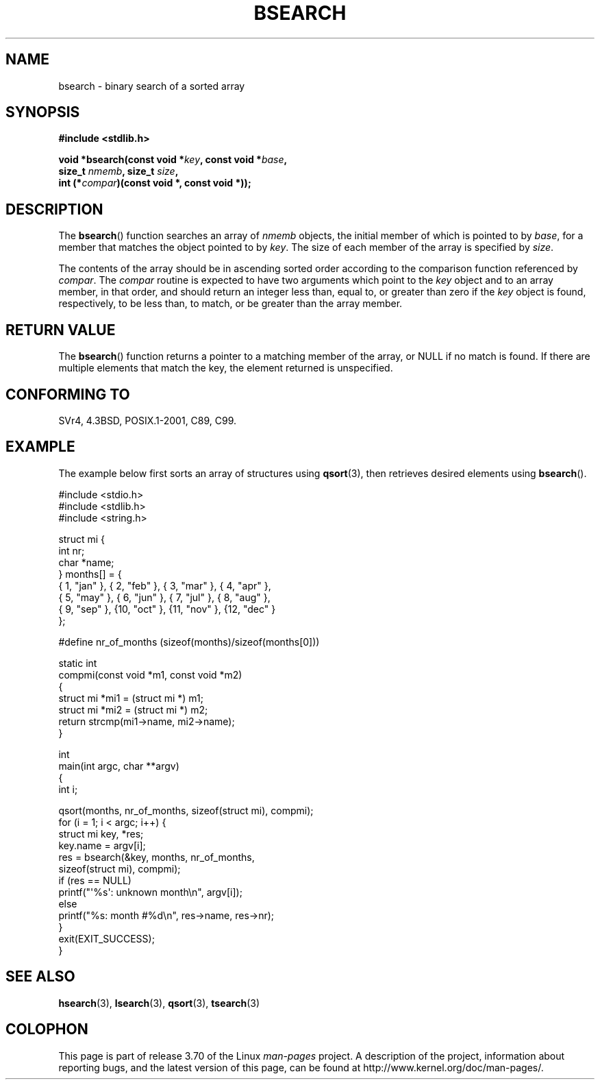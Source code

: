 .\" Copyright 1993 David Metcalfe (david@prism.demon.co.uk)
.\"
.\" %%%LICENSE_START(VERBATIM)
.\" Permission is granted to make and distribute verbatim copies of this
.\" manual provided the copyright notice and this permission notice are
.\" preserved on all copies.
.\"
.\" Permission is granted to copy and distribute modified versions of this
.\" manual under the conditions for verbatim copying, provided that the
.\" entire resulting derived work is distributed under the terms of a
.\" permission notice identical to this one.
.\"
.\" Since the Linux kernel and libraries are constantly changing, this
.\" manual page may be incorrect or out-of-date.  The author(s) assume no
.\" responsibility for errors or omissions, or for damages resulting from
.\" the use of the information contained herein.  The author(s) may not
.\" have taken the same level of care in the production of this manual,
.\" which is licensed free of charge, as they might when working
.\" professionally.
.\"
.\" Formatted or processed versions of this manual, if unaccompanied by
.\" the source, must acknowledge the copyright and authors of this work.
.\" %%%LICENSE_END
.\"
.\" References consulted:
.\"     Linux libc source code
.\"     Lewine's _POSIX Programmer's Guide_ (O'Reilly & Associates, 1991)
.\"     386BSD man pages
.\" Modified Mon Mar 29 22:41:16 1993, David Metcalfe
.\" Modified Sat Jul 24 21:35:16 1993, Rik Faith (faith@cs.unc.edu)
.TH BSEARCH 3  2003-11-01 "" "Linux Programmer's Manual"
.SH NAME
bsearch \- binary search of a sorted array
.SH SYNOPSIS
.nf
.B #include <stdlib.h>
.sp
.BI "void *bsearch(const void *" key ", const void *" base ,
.BI "              size_t " nmemb ", size_t " size ,
.BI "              int (*" compar ")(const void *, const void *));"
.fi
.SH DESCRIPTION
The
.BR bsearch ()
function searches an array of
.I nmemb
objects,
the initial member of which is pointed to by
.IR base ,
for a member
that matches the object pointed to by
.IR key .
The size of each member
of the array is specified by
.IR size .
.PP
The contents of the array should be in ascending sorted order according
to the comparison function referenced by
.IR compar .
The
.I compar
routine is expected to have two arguments which point to the
.I key
object and to an array member, in that order, and should return an integer
less than, equal to, or greater than zero if the
.I key
object is found,
respectively, to be less than, to match, or be greater than the array
member.
.SH RETURN VALUE
The
.BR bsearch ()
function returns a pointer to a matching member of the
array, or NULL if no match is found.
If there are multiple elements that
match the key, the element returned is unspecified.
.SH CONFORMING TO
SVr4, 4.3BSD, POSIX.1-2001, C89, C99.
.SH EXAMPLE
The example below first sorts an array of structures using
.BR qsort (3),
then retrieves desired elements using
.BR bsearch ().
.sp
.nf
#include <stdio.h>
#include <stdlib.h>
#include <string.h>

struct mi {
    int nr;
    char *name;
} months[] = {
    { 1, "jan" }, { 2, "feb" }, { 3, "mar" }, { 4, "apr" },
    { 5, "may" }, { 6, "jun" }, { 7, "jul" }, { 8, "aug" },
    { 9, "sep" }, {10, "oct" }, {11, "nov" }, {12, "dec" }
};

#define nr_of_months (sizeof(months)/sizeof(months[0]))

static int
compmi(const void *m1, const void *m2)
{
    struct mi *mi1 = (struct mi *) m1;
    struct mi *mi2 = (struct mi *) m2;
    return strcmp(mi1\->name, mi2\->name);
}

int
main(int argc, char **argv)
{
    int i;

    qsort(months, nr_of_months, sizeof(struct mi), compmi);
    for (i = 1; i < argc; i++) {
        struct mi key, *res;
        key.name = argv[i];
        res = bsearch(&key, months, nr_of_months,
                      sizeof(struct mi), compmi);
        if (res == NULL)
            printf("\(aq%s\(aq: unknown month\en", argv[i]);
        else
            printf("%s: month #%d\en", res\->name, res\->nr);
    }
    exit(EXIT_SUCCESS);
}
.fi
.\" this example referred to in qsort.3
.SH SEE ALSO
.BR hsearch (3),
.BR lsearch (3),
.BR qsort (3),
.BR tsearch (3)
.SH COLOPHON
This page is part of release 3.70 of the Linux
.I man-pages
project.
A description of the project,
information about reporting bugs,
and the latest version of this page,
can be found at
\%http://www.kernel.org/doc/man\-pages/.
